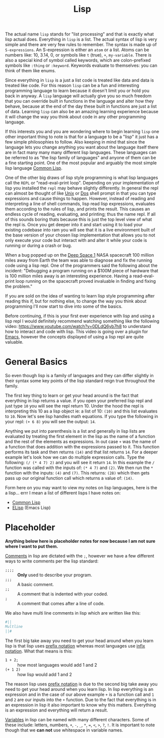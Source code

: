 :PROPERTIES:
:ID:       85dcb828-5822-4d77-a826-e276d6c5e007
:END:
#+title: Lisp
#+created: [2021-11-06 Sat 06:01]
#+last_modified: [2025-02-04 Tue 15:48]
#+filetags: ProgrammingLanguage

The actual name ~lisp~ stands for "list processing" and that is exactly what
lisp actual does. Everything in ~lisp~ is a list. The actual syntax of lisp is
very simple and there are very few rules to remember. The syntax is made up of
~S-expressions~. An S-expression is either an ~atom~ or a list. Atoms can be
numbers like: 10, 3.14, 0, or symbols like ~t~ (true), ~+~, ~my-variable~. There
is also a special kind of symbol called keywords, which are colon-prefixed
symbols like ~:thing~ or ~:keyword~. Keywords evaluate to themselves: you can
think of them like enums.

Since everything in ~lisp~ is a just a list code is treated like data and data
is treated like code. For this reason ~lisp~ can be a fun and interesting
programming language to learn because it doesn't limit you or hold you back in
anyway. A ~lisp~ language will actually give you so much freedom that you can
override built in functions in the language and alter how they behave, because
at the end of the day these built in functions are just a list of data. Learning
~lisp~ can also be an amazing learning experience because it will change the way
you think about code in any other programming language.

If this interests you and you are wondering where to begin learning ~lisp~ one
other important thing to note is that for a language to be a "lisp" it just has
a few simple philosophies to follow. Also keeping in mind that since the
language lets you change anything you want about the language itself there are
in fact many many many different lisp languages. These languages can be
referred to as "the lisp family of languages" and anyone of them can be a fine
starting point. One of the most popular and arguably the most simple lisp
language [[id:43d75a03-0ec5-4068-b1cd-e23a0bb51cab][Common Lisp]].

One of the other big draws of lisp style programming is what lisp languages call
the ~REPL~ or "read-eval-print loop". Depending on your implementation of lisp
you installed the ~repl~ may behave slightly differently. In general the
repl can almost be thought of like [[id:76fdcf18-4c3c-414a-b16e-4c9fa7f4ed72][Unix]] or [[id:61603883-fcea-49c9-9f48-3a68cdcf77a4][Dos]] shell prompt in that you can type
expressions and cause things to happen. However, instead of reading and
interpreting a line of shell commands, lisp read lisp expressions, evaluates
them according to the rules of lisp, and prints the result. This causes an
endless cycle of reading, evaluating, and printing; thus the name repl. If all
of this sounds boring thats because this is just the top level view of what the
repl is. Once you get deeper into it and start using it to load your existing
codebase into ram you will see that it is a live environment built of the base
version of your chosen lisp implementation that allows you to not only execute
your code but interact with and alter it while your code is running or during a
crash or bug.

When a bug popped up on the [[https://en.wikipedia.org/wiki/Deep_Space_1][Deep Space 1]] NASA spacecraft 100 million miles away
from Earth the team was able to diagnose and fix the running code using a lisp
repl. One of the programmers said the following about the incident:
  "Debugging a program running on a $100M piece of hardware that is 100 million
  miles away is an interesting experience. Having a read-eval-print loop running
  on the spacecraft proved invaluable in finding and fixing the problem."

If you are sold on the idea of wanting to learn lisp style programming after
reading this if, but for nothing else, to change the way you think about
programming I'll now start to dive into some of the basics.

Before continuing, if this is your first ever experience with lisp and using a
lisp repl I would definitely recommend watching something like the following
video: https://www.youtube.com/watch?v=0DLdQ6yb7h8 to understand how to interact
and code with lisp. This video is going over a plugin for [[id:d18ed6e8-dbce-4822-9d3f-3de38246ba38][Emacs]], however the
concepts displayed of using a lisp repl are quite valuable.

* General Basics
So even though lisp is a family of languages and they can differ slightly in
their syntax some key points of the lisp standard reign true throughout the
family.

The first key thing to learn or get your head around is the fact that everything
in lisp returns a value. if you open your preferred lisp repl and just type ~10~
you will see the repl return 10. Under the hood the repl is interpreting this 10
as a lisp object ie: a list of 10: ~(10)~ and this list evaluates to =10=. Now
let's see lisp handles math equations. If you type the following in your repl:
~(+ 6 8)~ you will see the output: =14=.

Anything we put into parenthesis is a list and generally in lisp lists are
evaluated by treating the first element in the lisp as the name of a function
and the rest of the elements as expressions. In out case ~+~ was the name of a
function that does addition with the expressions passed to it. This function
performs its task and then returns ~(14)~ and that list returns =14=. For a
deeper example let's look how we can do multiple expression calls. Type the
following: ~(/ (* 4 7) 2)~ and you will see it return =14=. In this example the
~/~ function was called with the inputs of: ~(* 4 7)~ and ~(2)~. We then run the
~*~ function with the inputs: ~(4)~ and ~(7)~. This returns: ~(28)~ which then
gets pass up our original function call which returns a value of: ~(14)~.

Form here on you may want to view my notes on lisp languages, here is the a
lisp... errr I mean a list of different lisps I have notes on:
- [[id:43d75a03-0ec5-4068-b1cd-e23a0bb51cab][Common Lisp]]
- [[id:960b6e04-6c5a-413f-b0ca-ed89e06c3542][ELisp]] (Emacs Lisp)

* Placeholder
*Anything below here is placeholder notes for now because I am not sure where I
want to put them.*

[[id:b60776ea-0a30-4b2c-8f7c-61aaad423db6][Comments]] in lisp are dictated with the ~;~, however we have a few different ways
to write comments per the lisp standard:
- ~;;;;~ :: *Only* used to describe your program.
- ~;;;~ :: A basic comment.
- ~;;~ :: A comment that is indented with your coded.
- ~;~ :: A comment that comes after a line of code.

We also have multi line comments in lisp which are written like this:
#+begin_src lisp
  #||
  Multline
  ||#
#+end_src

The first big take away you need to get your head around when you learn lisp is
that lisp uses [[id:04e043a3-930b-43e0-af9b-89b084ae39fa][prefix notation]] whereas most languages use [[id:0be39013-3f74-4359-8444-82455fe44d75][infix notation]]. What
that means is this:
- ~1 + 2;~ :: how most languages would add 1 and 2
- ~(+ 1 2)~ :: how lisp would add 1 and 2

The reason lisp uses [[id:04e043a3-930b-43e0-af9b-89b084ae39fa][prefix notation]] is due to the second big take away you need
to get your head around when you learn lisp. In lisp everything is an expression
and in the case of our above example ~+~ is a function call and ~1~ and ~2~ are
our inputs into the ~+~ function. Due to the fact that everything is in an
expression in lisp it also important to know why this matters. Everything is an
expression and everything will return a result.

[[id:2f7bedf9-adcd-4c8c-a26f-47282f8f4ad0][Variables]] in lisp can be named with many different characters. Some of these
include: letters, numbers, ~+~, ~-~, ~_~, ~*~, ~=~, ~<~, ~>~, ~?~, ~!~. It is
important to note though that we *can not* use whitespace in variable names.
